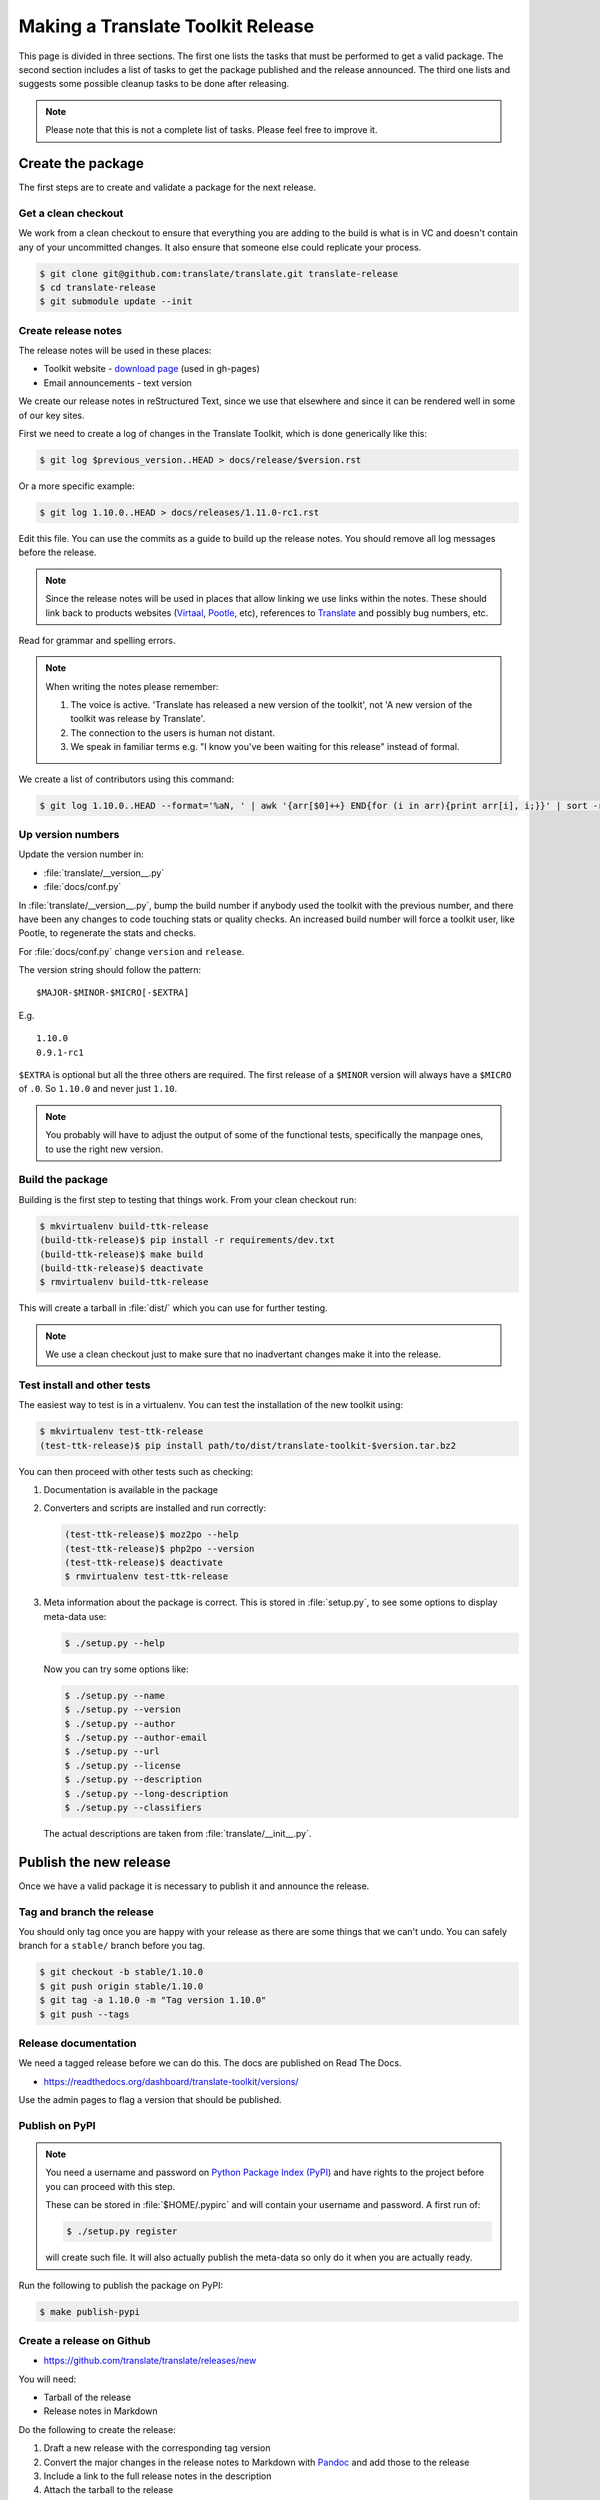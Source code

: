 
Making a Translate Toolkit Release
**********************************

This page is divided in three sections. The first one lists the tasks that must
be performed to get a valid package. The second section includes a list of
tasks to get the package published and the release announced. The third one
lists and suggests some possible cleanup tasks to be done after releasing.

.. note:: Please note that this is not a complete list of tasks. Please feel
   free to improve it.


Create the package
==================

The first steps are to create and validate a package for the next release.


Get a clean checkout
--------------------

We work from a clean checkout to ensure that everything you are adding to the
build is what is in VC and doesn't contain any of your uncommitted changes.  It
also ensure that someone else could replicate your process.

.. code-block:: bash

  $ git clone git@github.com:translate/translate.git translate-release
  $ cd translate-release
  $ git submodule update --init


Create release notes
--------------------

The release notes will be used in these places:

- Toolkit website - `download page
  <http://toolkit.translatehouse.org/download.html>`_ (used in gh-pages)
- Email announcements - text version

We create our release notes in reStructured Text, since we use that elsewhere
and since it can be rendered well in some of our key sites.

First we need to create a log of changes in the Translate Toolkit, which is
done generically like this:

.. code-block:: bash

  $ git log $previous_version..HEAD > docs/release/$version.rst


Or a more specific example:

.. code-block:: bash

  $ git log 1.10.0..HEAD > docs/releases/1.11.0-rc1.rst


Edit this file.  You can use the commits as a guide to build up the release
notes.  You should remove all log messages before the release.

.. note:: Since the release notes will be used in places that allow linking we
   use links within the notes.  These should link back to products websites
   (`Virtaal <http://virtaal.org>`_, `Pootle
   <http://pootle.translatehouse.org>`_, etc), references to `Translate
   <http://translatehouse.org>`_ and possibly bug numbers, etc.

Read for grammar and spelling errors.

.. note:: When writing the notes please remember:

   #. The voice is active. 'Translate has released a new version of the
      toolkit', not 'A new version of the toolkit was release by Translate'.
   #. The connection to the users is human not distant.
   #. We speak in familiar terms e.g. "I know you've been waiting for this
      release" instead of formal.

We create a list of contributors using this command:

.. code-block:: bash

  $ git log 1.10.0..HEAD --format='%aN, ' | awk '{arr[$0]++} END{for (i in arr){print arr[i], i;}}' | sort -rn | cut -d\  -f2-


Up version numbers
------------------

Update the version number in:

- :file:`translate/__version__.py`
- :file:`docs/conf.py`

In :file:`translate/__version__.py`, bump the build number if anybody used the
toolkit with the previous number, and there have been any changes to code
touching stats or quality checks.  An increased build number will force a
toolkit user, like Pootle, to regenerate the stats and checks.

For :file:`docs/conf.py` change ``version`` and ``release``.

.. todo:: FIXME - We might want to consolidate the version and release info so
   that we can update it in one place.


The version string should follow the pattern::

    $MAJOR-$MINOR-$MICRO[-$EXTRA]

E.g. ::

    1.10.0
    0.9.1-rc1 

``$EXTRA`` is optional but all the three others are required.  The first
release of a ``$MINOR`` version will always have a ``$MICRO`` of ``.0``. So
``1.10.0`` and never just ``1.10``.

.. note:: You probably will have to adjust the output of some of the functional
   tests, specifically the manpage ones, to use the right new version.


Build the package
-----------------

Building is the first step to testing that things work. From your clean
checkout run:

.. code-block:: bash

  $ mkvirtualenv build-ttk-release
  (build-ttk-release)$ pip install -r requirements/dev.txt
  (build-ttk-release)$ make build
  (build-ttk-release)$ deactivate
  $ rmvirtualenv build-ttk-release


This will create a tarball in :file:`dist/` which you can use for further
testing.

.. note:: We use a clean checkout just to make sure that no inadvertant changes
   make it into the release.


Test install and other tests
----------------------------

The easiest way to test is in a virtualenv. You can test the installation of
the new toolkit using:

.. code-block:: bash

  $ mkvirtualenv test-ttk-release
  (test-ttk-release)$ pip install path/to/dist/translate-toolkit-$version.tar.bz2


You can then proceed with other tests such as checking:

#. Documentation is available in the package
#. Converters and scripts are installed and run correctly:

   .. code-block:: bash

     (test-ttk-release)$ moz2po --help
     (test-ttk-release)$ php2po --version
     (test-ttk-release)$ deactivate
     $ rmvirtualenv test-ttk-release

#. Meta information about the package is correct. This is stored in
   :file:`setup.py`, to see some options to display meta-data use:

   .. code-block:: bash

     $ ./setup.py --help

   Now you can try some options like:

   .. code-block:: bash

     $ ./setup.py --name
     $ ./setup.py --version
     $ ./setup.py --author
     $ ./setup.py --author-email
     $ ./setup.py --url
     $ ./setup.py --license
     $ ./setup.py --description
     $ ./setup.py --long-description
     $ ./setup.py --classifiers

   The actual descriptions are taken from :file:`translate/__init__.py`.


Publish the new release
=======================

Once we have a valid package it is necessary to publish it and announce the
release.


Tag and branch the release
--------------------------

You should only tag once you are happy with your release as there are some
things that we can't undo. You can safely branch for a ``stable/`` branch
before you tag.

.. code-block:: bash

  $ git checkout -b stable/1.10.0
  $ git push origin stable/1.10.0
  $ git tag -a 1.10.0 -m "Tag version 1.10.0"
  $ git push --tags


Release documentation
---------------------

We need a tagged release before we can do this. The docs are published on Read
The Docs.

- https://readthedocs.org/dashboard/translate-toolkit/versions/

Use the admin pages to flag a version that should be published.


Publish on PyPI
---------------

.. - `Submitting Packages to the Package Index
  <http://wiki.python.org/moin/CheeseShopTutorial#Submitting_Packages_to_the_Package_Index>`_


.. note:: You need a username and password on `Python Package Index (PyPI)
   <https://pypi.python.org>`_ and have rights to the project before you can
   proceed with this step.

   These can be stored in :file:`$HOME/.pypirc` and will contain your username
   and password. A first run of:

   .. code-block:: bash

     $ ./setup.py register

   will create such file. It will also actually publish the meta-data so only
   do it when you are actually ready.


Run the following to publish the package on PyPI:

.. code-block:: bash

  $ make publish-pypi


Create a release on Github
--------------------------

- https://github.com/translate/translate/releases/new

You will need:

- Tarball of the release
- Release notes in Markdown


Do the following to create the release:

#. Draft a new release with the corresponding tag version
#. Convert the major changes in the release notes to Markdown with `Pandoc
   <http://johnmacfarlane.net/pandoc/>`_ and add those to the release
#. Include a link to the full release notes in the description
#. Attach the tarball to the release
#. Mark it as pre-release if it's a release candidate.


Update translate website
------------------------

We use github pages for the website. First we need to checkout the pages:

.. code-block:: bash

  $ git checkout gh-pages


#. In :file:`_posts/` add a new release posting.  This is in Markdown format
   (for now), so we need to change the release notes .rst to .md, which mostly
   means changing URL links from ```xxx <link>`_`` to ``[xxx](link)``.
#. Change $version as needed. See :file:`download.html`, :file:`_config.yml`
   and :command:`egrep -r $old_release *`
#. :command:`git commit` and :command:`git push` -- changes are quite quick, so
   easy to review.


Announce to the world
---------------------

Let people know that there is a new version:

#. Announce on mailing lists:
   Send the announcement to the translate-announce mailing lists on
   translate-announce@lists.sourceforge.net
#. Adjust the #pootle channel notice. Use ``/topic`` to change the topic.
#. Email important users
#. Tweet about it
#. Update `Toolkit's Wikipedia page
   <http://en.wikipedia.org/wiki/Translate_Toolkit>`_


Post-Releasing Tasks
====================

These are tasks not directly related to the releasing, but that are
nevertheless completely necessary.


Bump version to N+1-alpha1
--------------------------

Now that we've release lets make sure that master reflect the current state
which would be ``{N+1}-alpha1``. This prevents anyone using master being
confused with a stable release and we can easily check if they are using master
or stable.

.. note:: You probably will have to adjust the output of some of the functional
   tests, specifically the manpage ones, to use the right new version.


Add release notes for dev
-------------------------

After updating the release notes for the about to be released version, it is
necessary to add new release notes for the next release, tagged as ``dev``.


Other possible steps
--------------------

Some possible cleanup tasks:

- Commit any release notes and such (or maybe do that before tagging).
- Remove your translate-release checkout.
- Update and fix these release notes.


We also need to check and document these if needed:

- Change URLs to point to the correct docs: do we want to change URLs to point
  to the $version docs rather then 'latest'
- Building on Windows, building for other Linux distros. We have produced
  Windows builds in the past.
- Communicating to upstream packagers

